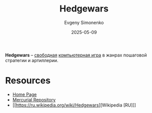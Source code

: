 :PROPERTIES:
:ID:       24e779a7-7037-4d31-9a46-b783ae71fac3
:END:
#+TITLE: Hedgewars
#+AUTHOR: Evgeny Simonenko
#+LANGUAGE: Russian
#+LICENSE: CC BY-SA 4.0
#+DATE: 2025-05-09
#+FILETAGS: :video-game:

*Hedgewars* -- [[id:acc2a94c-32ea-40c4-86a0-d8de3085f574][свободная]] [[id:ca10e35a-d2c9-4ae9-bdcf-f130029f88c3][компьютерная игра]] в жанрах пошаговой стратегии и артиллерии.

* Resources

- [[https://www.hedgewars.org/][Home Page]]
- [[https://hg.hedgewars.org/hedgewars/][Mercurial Repository]]
- [[https://ru.wikipedia.org/wiki/Hedgewars][Wikipedia [RU]​]]
